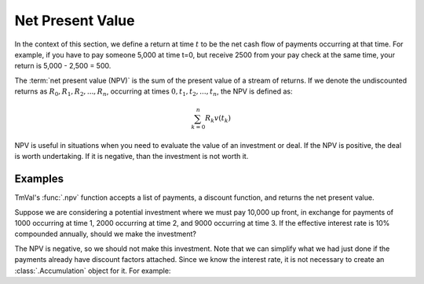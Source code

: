 ========================
Net Present Value
========================

In the context of this section, we define a return at time :math:`t` to be the net cash flow of payments occurring at that time. For example, if you have to pay someone 5,000 at time t=0, but receive 2500 from your pay check at the same time, your return is 5,000 - 2,500 = 500.

The :term:`net present value (NPV)` is the sum of the present value of a stream of returns. If we denote the undiscounted returns as :math:`R_0, R_1, R_2, ... , R_n`, occurring at times :math:`0, t_1, t_2, ..., t_n`, the NPV is defined as:

.. math::

   \sum_{k=0}^n R_k v(t_k)

NPV is useful in situations when you need to evaluate the value of an investment or deal. If the NPV is positive, the deal is worth undertaking. If it is negative, than the investment is not worth it.

Examples
=========

TmVal's :func:`.npv` function accepts a list of payments, a discount function, and returns the net present value.

Suppose we are considering a potential investment where we must pay 10,000 up front, in exchange for payments of 1000 occurring at time 1, 2000 occurring at time 2, and 9000 occurring at time 3. If the effective interest rate is 10% compounded annually, should we make the investment?

.. ipython:: python

   from tmval import create_payments, CompoundAcc, npv

   my_acc = CompoundAcc(.10)

   payments = [-10000, 1000, 2000, 9000]
   times = [0, 1, 2, 3]

   my_payments = create_payments(amounts=payments, times=times)

   my_npv = npv(payments=my_payments, discount_func=my_acc.discount_func)

   print(my_npv)

The NPV is negative, so we should not make this investment. Note that we can simplify what we had just done if the payments already have discount factors attached. Since we know the interest rate, it is not necessary to create an :class:`.Accumulation` object for it. For example:

.. ipython:: python

   payments = [-10000, 1000, 2000, 9000]
   times = [0, 1, 2, 3]

   my_payments = create_payments(amounts=payments, times=times, interest_rate=.10)

   my_npv = npv(payments=my_payments)

   print(my_npv)

